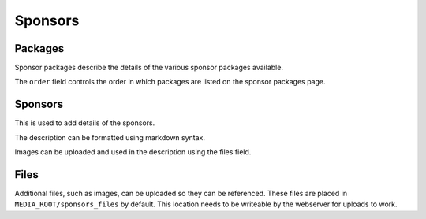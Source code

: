 ========
Sponsors
========

Packages
========

Sponsor packages describe the details of the various sponsor packages
available.

The ``order`` field controls the order in which packages are listed on the
sponsor packages page.


Sponsors
========

This is used to add details of the sponsors.

The description can be formatted using markdown syntax.

Images can be uploaded and used in the description using the files field.

Files
=====

Additional files, such as images, can be uploaded so they can be referenced.
These files are placed in ``MEDIA_ROOT/sponsors_files`` by default. This
location needs to be writeable by the webserver for uploads to work.
